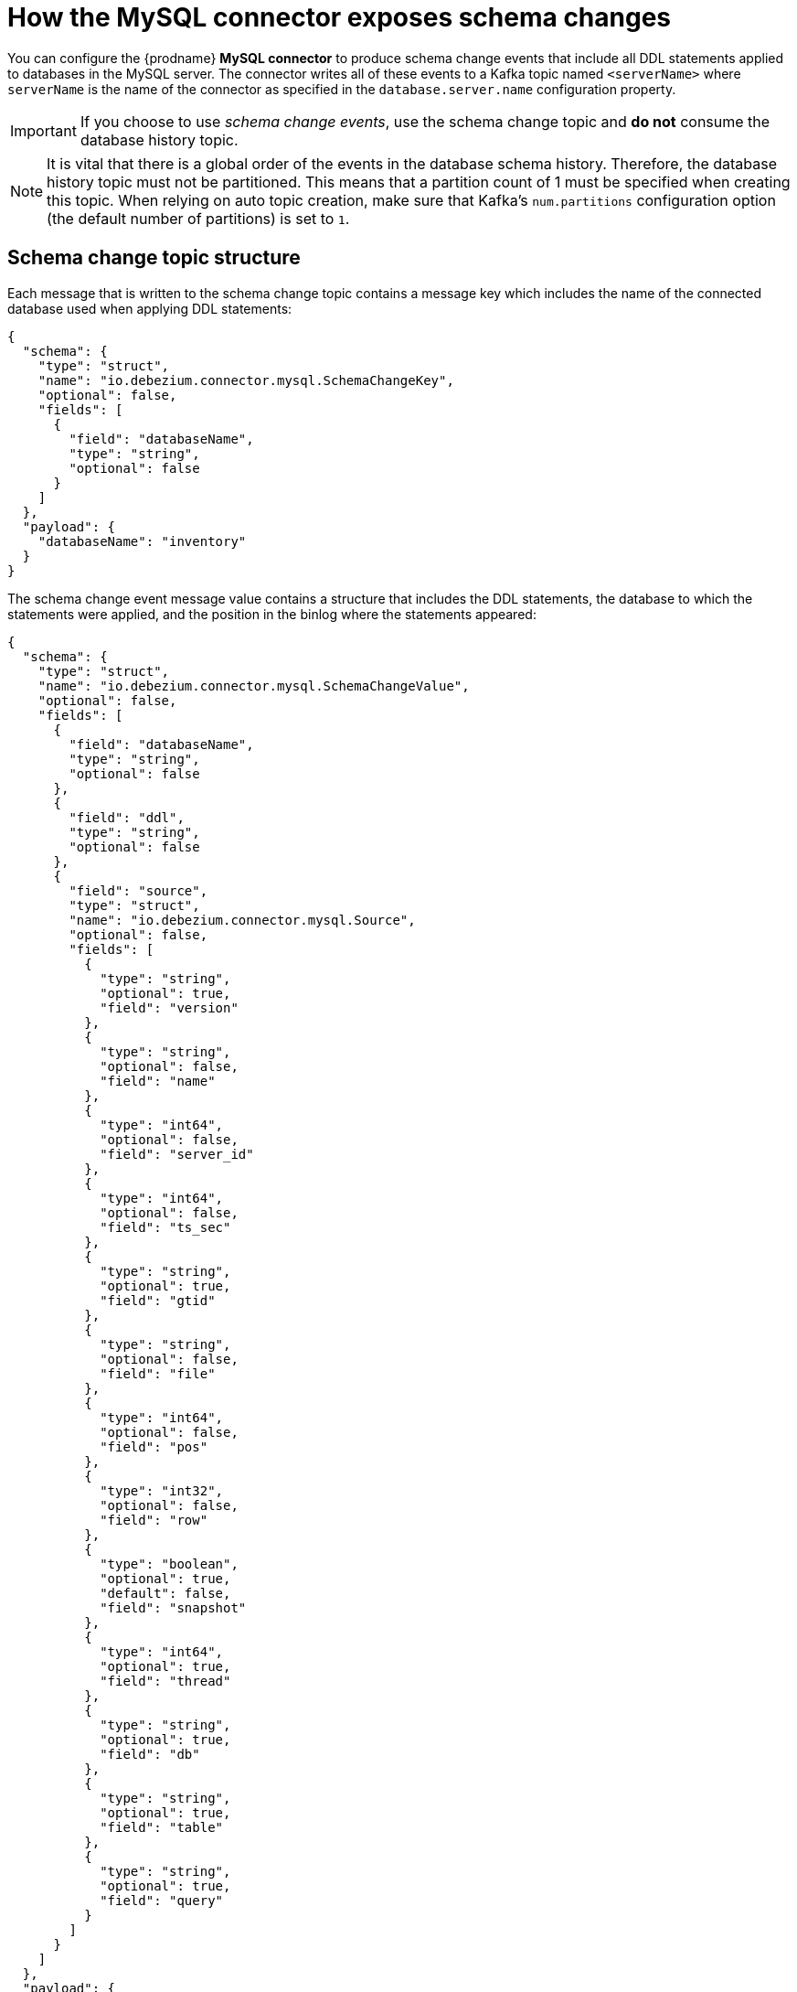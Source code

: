 // Metadata created by nebel
//
:schemaChange:
[id="how-the-mysql-connector-exposes-schema-changes"]
= How the MySQL connector exposes schema changes

You can configure the {prodname} *MySQL connector* to produce schema change events that include all DDL statements applied to databases in the MySQL server. The connector writes all of these events to a Kafka topic named `<serverName>` where `serverName` is the name of the connector as specified in the `database.server.name` configuration property.

IMPORTANT: If you choose to use _schema change events_, use the schema change topic and *do not* consume the database history topic.

NOTE: It is vital that there is a global order of the events in the database schema history. 
Therefore, the database history topic must not be partitioned. This means that a partition
count of 1 must be specified when creating this topic. When relying on auto topic 
creation, make sure that Kafka’s `num.partitions` configuration option 
(the default number of partitions) is set to `1`.

== Schema change topic structure

Each message that is written to the schema change topic contains a message key which includes the name of the connected database used when applying DDL statements:

[source,json,subs="attributes"]
----
{
  "schema": {
    "type": "struct",
    "name": "io.debezium.connector.mysql.SchemaChangeKey",
    "optional": false,
    "fields": [
      {
        "field": "databaseName",
        "type": "string",
        "optional": false
      }
    ]
  },
  "payload": {
    "databaseName": "inventory"
  }
}
----

The schema change event message value contains a structure that includes the DDL statements, the database to which the statements were applied, and the position in the binlog where the statements appeared:

[source,json,subs="attributes"]
----
{
  "schema": {
    "type": "struct",
    "name": "io.debezium.connector.mysql.SchemaChangeValue",
    "optional": false,
    "fields": [
      {
        "field": "databaseName",
        "type": "string",
        "optional": false
      },
      {
        "field": "ddl",
        "type": "string",
        "optional": false
      },
      {
        "field": "source",
        "type": "struct",
        "name": "io.debezium.connector.mysql.Source",
        "optional": false,
        "fields": [
          {
            "type": "string",
            "optional": true,
            "field": "version"
          },
          {
            "type": "string",
            "optional": false,
            "field": "name"
          },
          {
            "type": "int64",
            "optional": false,
            "field": "server_id"
          },
          {
            "type": "int64",
            "optional": false,
            "field": "ts_sec"
          },
          {
            "type": "string",
            "optional": true,
            "field": "gtid"
          },
          {
            "type": "string",
            "optional": false,
            "field": "file"
          },
          {
            "type": "int64",
            "optional": false,
            "field": "pos"
          },
          {
            "type": "int32",
            "optional": false,
            "field": "row"
          },
          {
            "type": "boolean",
            "optional": true,
            "default": false,
            "field": "snapshot"
          },
          {
            "type": "int64",
            "optional": true,
            "field": "thread"
          },
          {
            "type": "string",
            "optional": true,
            "field": "db"
          },
          {
            "type": "string",
            "optional": true,
            "field": "table"
          },
          {
            "type": "string",
            "optional": true,
            "field": "query"
          }
        ]
      }
    ]
  },
  "payload": {
    "databaseName": "inventory",
    "ddl": "CREATE TABLE products ( id INTEGER NOT NULL AUTO_INCREMENT PRIMARY KEY, name VARCHAR(255) NOT NULL, description VARCHAR(512), weight FLOAT ); ALTER TABLE products AUTO_INCREMENT = 101;",
    "source" : {
      "version": "0.10.0.Beta4",
      "name": "mysql-server-1",
      "server_id": 0,
      "ts_sec": 0,
      "gtid": null,
      "file": "mysql-bin.000003",
      "pos": 154,
      "row": 0,
      "snapshot": true,
      "thread": null,
      "db": null,
      "table": null,
      "query": null
    }
  }
}
----

== Important tips about the schema change topic

The `ddl` field may contain multiple DDL statements. Every statement applies to the database in the `databaseName` field and appears in the same order as they were applied in the database. The `source` field is structured exactly as a standard data change event written to table-specific topics. This field is useful to correlate events on different topic.

[source,json,subs="attributes"]
----
....
    "payload": {
        "databaseName": "inventory",
        "ddl": "CREATE TABLE products ( id INTEGER NOT NULL AUTO_INCREMENT PRIMARY KEY,...
        "source" : {
            ....
        }
    }
....
----

What if a client submits DDL statements to _multiple databases_?::
    * If MySQL applies them atomically, the connector takes the DDL statements in order, groups them by database, and creates a schema change event for each group.
    * If MySQL applies them individually, the connector creates a separate schema change event for each statement.

.Additional resources

* If you do not use the _schema change topics_ detailed here, check out the {link-prefix}:{link-mysql-connector}#how-the-mysql-connector-uses-database-schemas_{context}[database history topic].
